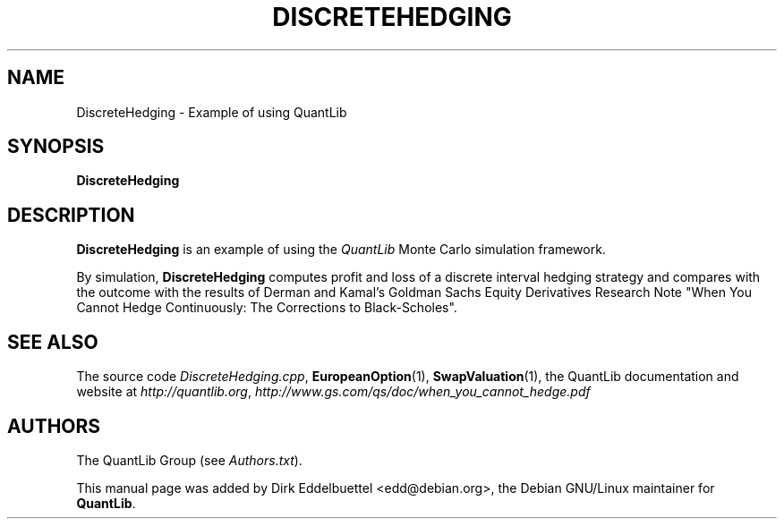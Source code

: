 .\" Man page contributed by Dirk Eddelbuettel <edd@debian.org>
.\" and released under the Quantlib license
.TH DISCRETEHEDGING 1 "20 September 2001" QuantLib
.SH NAME
DiscreteHedging - Example of using QuantLib
.SH SYNOPSIS
.B DiscreteHedging
.SH DESCRIPTION
.PP
.B DiscreteHedging
is an example of using the \fIQuantLib\fP Monte Carlo simulation framework.

By simulation, 
.B DiscreteHedging
computes profit and loss of a discrete interval hedging
strategy and compares with the outcome with the results of Derman and Kamal's
Goldman Sachs Equity Derivatives Research Note "When You Cannot
Hedge Continuously: The Corrections to Black-Scholes".
.SH SEE ALSO
The source code 
.IR DiscreteHedging.cpp ,
.BR EuropeanOption (1),
.BR SwapValuation (1),
the QuantLib documentation and website at
.IR http://quantlib.org ,
.I http://www.gs.com/qs/doc/when_you_cannot_hedge.pdf

.SH AUTHORS
The QuantLib Group (see 
.IR Authors.txt ).

This manual page was added by Dirk Eddelbuettel
<edd@debian.org>, the Debian GNU/Linux maintainer for 
.BR QuantLib .

